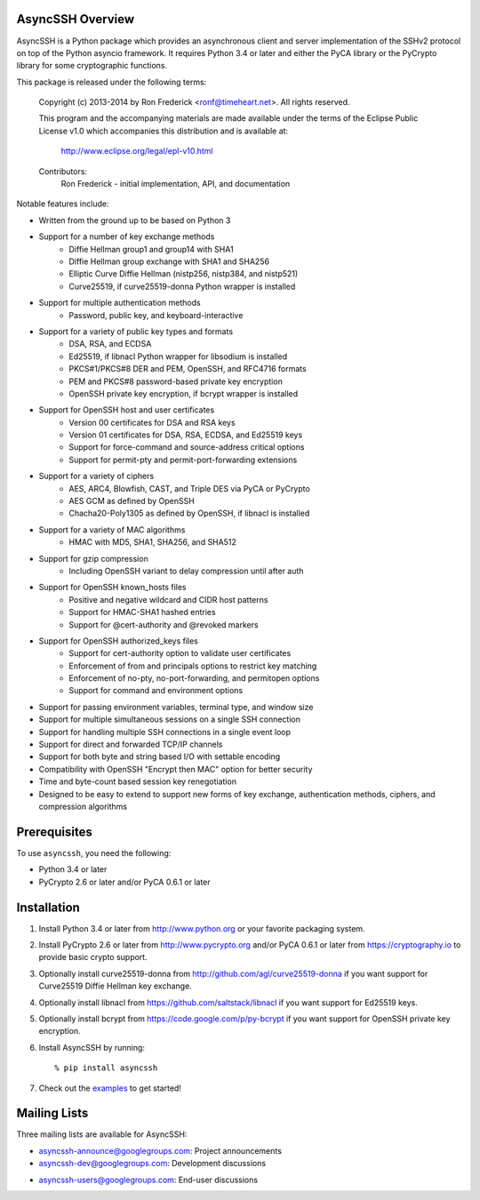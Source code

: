 AsyncSSH Overview
=================

AsyncSSH is a Python package which provides an asynchronous client and
server implementation of the SSHv2 protocol on top of the Python asyncio
framework. It requires Python 3.4 or later and either the PyCA library or
the PyCrypto library for some cryptographic functions.

This package is released under the following terms:

    Copyright (c) 2013-2014 by Ron Frederick <ronf@timeheart.net>.
    All rights reserved.

    This program and the accompanying materials are made available under
    the terms of the Eclipse Public License v1.0 which accompanies this
    distribution and is available at:

        http://www.eclipse.org/legal/epl-v10.html

    Contributors:
        Ron Frederick - initial implementation, API, and documentation

Notable features include:

* Written from the ground up to be based on Python 3
* Support for a number of key exchange methods
    - Diffie Hellman group1 and group14 with SHA1
    - Diffie Hellman group exchange with SHA1 and SHA256
    - Elliptic Curve Diffie Hellman (nistp256, nistp384, and nistp521)
    - Curve25519, if curve25519-donna Python wrapper is installed
* Support for multiple authentication methods
    - Password, public key, and keyboard-interactive
* Support for a variety of public key types and formats
    - DSA, RSA, and ECDSA
    - Ed25519, if libnacl Python wrapper for libsodium is installed
    - PKCS#1/PKCS#8 DER and PEM, OpenSSH, and RFC4716 formats
    - PEM and PKCS#8 password-based private key encryption
    - OpenSSH private key encryption, if bcrypt wrapper is installed
* Support for OpenSSH host and user certificates
    - Version 00 certificates for DSA and RSA keys
    - Version 01 certificates for DSA, RSA, ECDSA, and Ed25519 keys
    - Support for force-command and source-address critical options
    - Support for permit-pty and permit-port-forwarding extensions
* Support for a variety of ciphers
    - AES, ARC4, Blowfish, CAST, and Triple DES via PyCA or PyCrypto
    - AES GCM as defined by OpenSSH
    - Chacha20-Poly1305 as defined by OpenSSH, if libnacl is installed
* Support for a variety of MAC algorithms
    - HMAC with MD5, SHA1, SHA256, and SHA512
* Support for gzip compression
    - Including OpenSSH variant to delay compression until after auth
* Support for OpenSSH known_hosts files
    - Positive and negative wildcard and CIDR host patterns
    - Support for HMAC-SHA1 hashed entries
    - Support for @cert-authority and @revoked markers
* Support for OpenSSH authorized_keys files
    - Support for cert-authority option to validate user certificates
    - Enforcement of from and principals options to restrict key matching
    - Enforcement of no-pty, no-port-forwarding, and permitopen options
    - Support for command and environment options
* Support for passing environment variables, terminal type, and window size
* Support for multiple simultaneous sessions on a single SSH connection
* Support for handling multiple SSH connections in a single event loop
* Support for direct and forwarded TCP/IP channels
* Support for both byte and string based I/O with settable encoding
* Compatibility with OpenSSH "Encrypt then MAC" option for better security
* Time and byte-count based session key renegotiation
* Designed to be easy to extend to support new forms of key exchange,
  authentication methods, ciphers, and compression algorithms

Prerequisites
=============

To use ``asyncssh``, you need the following:

* Python 3.4 or later
* PyCrypto 2.6 or later and/or PyCA 0.6.1 or later

Installation
============

#. Install Python 3.4 or later from http://www.python.org or your
   favorite packaging system.

#. Install PyCrypto 2.6 or later from http://www.pycrypto.org and/or
   PyCA 0.6.1 or later from https://cryptography.io to provide basic
   crypto support.

#. Optionally install curve25519-donna from
   http://github.com/agl/curve25519-donna if you want support for
   Curve25519 Diffie Hellman key exchange.

#. Optionally install libnacl from https://github.com/saltstack/libnacl
   if you want support for Ed25519 keys.

#. Optionally install bcrypt from https://code.google.com/p/py-bcrypt
   if you want support for OpenSSH private key encryption.

#. Install AsyncSSH by running::

   % pip install asyncssh
    
#. Check out the `examples`__ to get started!
     __ http://asyncssh.timeheart.net/#clientexamples

Mailing Lists
=============

Three mailing lists are available for AsyncSSH:

* `asyncssh-announce@googlegroups.com`__: Project announcements
* `asyncssh-dev@googlegroups.com`__: Development discussions
* `asyncssh-users@googlegroups.com`__: End-user discussions
    __ http://groups.google.com/d/forum/asyncssh-announce
    __ http://groups.google.com/d/forum/asyncssh-dev
    __ http://groups.google.com/d/forum/asyncssh-users

